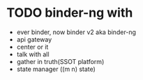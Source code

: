 * TODO binder-ng with

- ever binder, now binder v2 aka binder-ng
- api gateway
- center or it
- talk with all
- gather in truth(SSOT platform)
- state manager
  ((m n) state)
